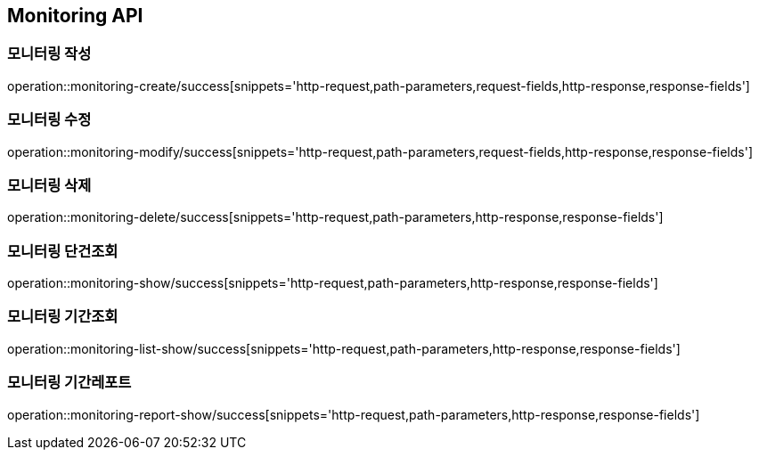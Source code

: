 [[Monitoring-API]]
== Monitoring API

[[Monitoring-작성]]
=== 모니터링 작성

operation::monitoring-create/success[snippets='http-request,path-parameters,request-fields,http-response,response-fields']

[[Monitoring-수정]]
=== 모니터링 수정

operation::monitoring-modify/success[snippets='http-request,path-parameters,request-fields,http-response,response-fields']

[[Monitoring-삭제]]
=== 모니터링 삭제

operation::monitoring-delete/success[snippets='http-request,path-parameters,http-response,response-fields']

[[Monitoring-단건조회]]
=== 모니터링 단건조회

operation::monitoring-show/success[snippets='http-request,path-parameters,http-response,response-fields']

[[Monitoring-기간조회]]
=== 모니터링 기간조회

operation::monitoring-list-show/success[snippets='http-request,path-parameters,http-response,response-fields']

[[Monitoring-기간레포트]]
=== 모니터링 기간레포트

operation::monitoring-report-show/success[snippets='http-request,path-parameters,http-response,response-fields']
